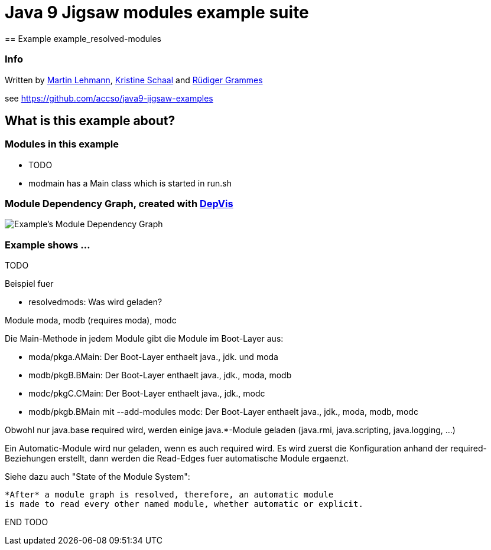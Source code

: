 = Java 9 Jigsaw modules example suite
== Example example_resolved-modules

=== Info

Written by https://github.com/mrtnlhmnn[Martin Lehmann], https://github.com/kristines[Kristine Schaal] and https://github.com/rgrammes[Rüdiger Grammes]

see https://github.com/accso/java9-jigsaw-examples

== What is this example about?

=== Modules in this example

* TODO
* modmain has a Main class which is started in run.sh

=== Module Dependency Graph, created with https://github.com/accso/java9-jigsaw-depvis[DepVis]

image::moduledependencies.png[Example's Module Dependency Graph]

=== Example shows ...

TODO

Beispiel fuer

* resolvedmods: Was wird geladen?

Module moda, modb (requires moda), modc

Die Main-Methode in jedem Module gibt die Module im Boot-Layer aus:

* moda/pkga.AMain: Der Boot-Layer enthaelt java., jdk. und moda
* modb/pkgB.BMain: Der Boot-Layer enthaelt java., jdk., moda, modb
* modc/pkgC.CMain: Der Boot-Layer enthaelt java., jdk., modc
* modb/pkgb.BMain mit --add-modules modc: Der Boot-Layer enthaelt java., jdk., moda, modb, modc

Obwohl nur java.base required wird, werden einige java.*-Module geladen (java.rmi, java.scripting, java.logging, ...)

--
Ein Automatic-Module wird nur geladen, wenn es auch required wird.
Es wird zuerst die Konfiguration anhand der required-Beziehungen erstellt, dann werden die Read-Edges fuer automatische Module ergaenzt.

Siehe dazu auch "State of the Module System":

      *After* a module graph is resolved, therefore, an automatic module
      is made to read every other named module, whether automatic or explicit.

END TODO
